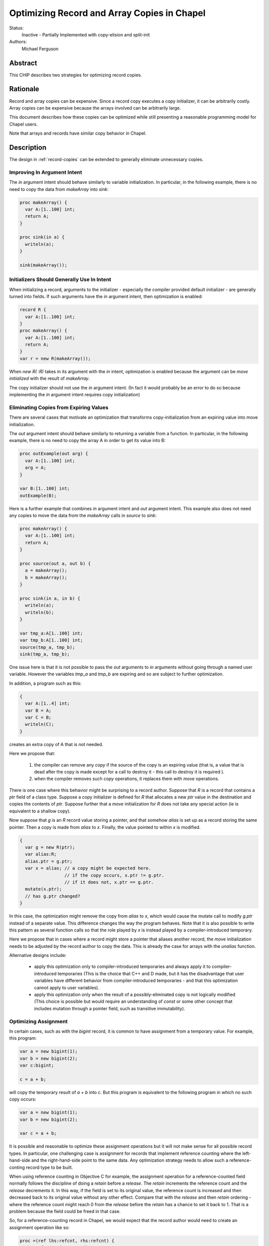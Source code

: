 .. _record-copies-expiring:

Optimizing Record and Array Copies in Chapel
============================================

Status:
  Inactive - Partially Implemented with copy-elision and split-init

Authors:
  Michael Ferguson

Abstract
--------

This CHIP describes two strategies for optimizing record copies.

Rationale
---------

Record and array copies can be expensive. Since a record copy executes
a copy initializer, it can be arbitrarily costly. Array copies can be
expensive because the arrays involved can be arbitrarily large.

This document describes how these copies can be optimized while still
presenting a reasonable programming model for Chapel users.

Note that arrays and records have similar copy behavior in Chapel.

Description
-----------

The design in :ref:`record-copies` can be extended to generally eliminate
unnecessary copies.

Improving In Argument Intent
++++++++++++++++++++++++++++

The `in` argument intent should behave similarly to variable
initialization. In particular, in the following example, there is no need
to copy the data from `makeArray` into `sink`:

.. code-block:: chapel

    proc makeArray() {
      var A:[1..100] int;
      return A;
    }

    proc sink(in a) {
      writeln(a);
    }

    sink(makeArray());


Initializers Should Generally Use In Intent
+++++++++++++++++++++++++++++++++++++++++++

When initializing a record, arguments to the initializer - especially the
compiler provided default initializer - are generally turned into fields.
If such arguments have the `in` argument intent, then optimization is
enabled:


.. code-block:: chapel

    record R {
      var A:[1..100] int;
    }
    proc makeArray() {
      var A:[1..100] int;
      return A;
    }
    var r = new R(makeArray());

When `new R( :R)` takes in its argument with the `in` intent,
optimization is enabled because the argument can be `move initialized`
with the result of `makeArray`.

The copy initializer should not use the `in` argument intent.
(In fact it would probably be an error to do so because implementing
the `in` argument intent requires copy initialization)

Eliminating Copies from Expiring Values
+++++++++++++++++++++++++++++++++++++++

There are several cases that motivate an optimization that transforms
copy-initialization from an expiring value into move initialization.

The `out` argument intent should behave similarly to returning a variable
from a function. In particular, in the following example, there is no
need to copy the array A in order to get its value into B:

.. code-block:: chapel

    proc outExample(out arg) {
      var A:[1..100] int;
      arg = A;
    }

    var B:[1..100] int;
    outExample(B);

Here is a further example that combines `in` argument intent and `out`
argument intent. This example also does not need any copies to move
the data from the `makeArray` calls in `source` to `sink`:

.. code-block:: chapel

    proc makeArray() {
      var A:[1..100] int;
      return A;
    }

    proc source(out a, out b) {
      a = makeArray();
      b = makeArray();
    }

    proc sink(in a, in b) {
      writeln(a);
      writeln(b);
    }

    var tmp_a:A[1..100] int;
    var tmp_b:A[1..100] int;
    source(tmp_a, tmp_b);
    sink(tmp_a, tmp_b);

One issue here is that it is not possible to pass the `out` arguments to
`in` arguments without going through a named user variable. However the
variables `tmp_a` and `tmp_b` are expiring and so are subject to further
optimization.

In addition, a program such as this:

.. code-block:: chapel

  {
    var A:[1..4] int;
    var B = A;
    var C = B;
    writeln(C);
  }

creates an extra copy of A that is not needed.


Here we propose that:

 1) the compiler can remove any `copy` if the source of the copy
    is an expiring value (that is, a value that is dead after the copy
    is made except for a call to destroy it - this call to destroy
    it is required ).
 2) when the compiler removes such `copy` operations, it replaces them
    with `move` operations.

There is one case where this behavior might be surprising to a record
author. Suppose that `R` is a record that contains a `ptr` field of a class
type. Suppose a copy initializer is defined for `R` that allocates a
new `ptr` value in the destination and copies the contents of `ptr`.
Suppose further that a `move` initialization for `R` does not take
any special action (ie is equivalent to a shallow copy).

Now suppose that `g` is an `R` record value storing a pointer, and that
somehow `alias` is set up as a record storing the same pointer.  Then a
copy is made from `alias` to `x`. Finally, the value pointed to within
`x` is modified.

.. code-block:: chapel

    {
      var g = new R(ptr);
      var alias:R;
      alias.ptr = g.ptr;
      var x = alias; // a copy might be expected here.
                     // if the copy occurs, x.ptr != g.ptr.
                     // if it does not, x.ptr == g.ptr.
      mutate(x.ptr);
      // has g.ptr changed?
    }

In this case, the optimization might remove the copy from `alias` to `x`,
which would cause the mutate call to modify `g.ptr` instead of a separate
value. This difference changes the way the program behaves. Note that it
is also possible to write this pattern as several function calls so that
the role played by `x` is instead played by a compiler-introduced
temporary.

Here we propose that in cases where a record might store a pointer that
aliases another record, the `move` initialization needs to be adjusted by
the record author to copy the data. This is already the case for arrays
with the `unalias` function.

.. comment
  This optimization still meets the *unique storage for a record's fields*
  idea from :ref:`record-copies-user-view` since the optimized-away copy is
  from a dead variable.

Alternative designs include:

 * apply this optimization only to compiler-introduced temporaries
   and always apply it to compiler-introduced temporaries
   (This is the choice that C++ and D made, but it has the disadvantage
   that user variables have different behavior from compiler-introduced
   temporaries - and that this optimization cannot apply to user
   variables).
 * apply this optimization only when the result of a possibly-eliminated
   copy is not logically modified
   (This choice is possible but would require an understanding
   of `const` or some other concept that includes mutation through
   a pointer field, such as transitive immutability).

Optimizing Assignment
+++++++++++++++++++++

In certain cases, such as with the `bigint` record, it is common
to have assignment from a temporary value. For example, this program:

.. code-block:: chapel

  var a = new bigint(1);
  var b = new bigint(2);
  var c:bigint;

  c = a + b;

will copy the temporary result of `a + b` into `c`. But this program is
equivalent to the following program in which no such copy occurs:

.. code-block:: chapel

  var a = new bigint(1);
  var b = new bigint(2);

  var c = a + b;

It is possible and reasonable to optimize these assignment operations but
it will not make sense for all possible record types. In particular, one
challenging case is assignment for records that implement reference
counting where the left-hand-side and the right-hand-side point to the
same data. Any optimization strategy needs to allow such a
reference-conting record type to be built.

When using reference counting in Objective C for example, the assignment
operation for a reference-counted field normally follows the discipline
of doing a `retain` before a `release`. The `retain` increments the
reference count and the `release` decrements it. In this way, if the
field is set to its original value, the reference count is increased and
then decreased back to its original value without any other effect.
Compare that with the `release` and then `retain` ordering - where the
reference count might reach 0 from the `release` before the `retain` has
a chance to set it back to 1. That is a problem because the field could
be freed in that case.

So, for a reference-counting record in Chapel, we would expect that the
record author would need to create an assignment operation like so:

.. code-block:: chapel

  proc =(ref lhs:refcnt, rhs:refcnt) {
    rhs.refcount.increment();
    lhs.refcount.decrement();
    lhs.refcount = rhs.refcount;
    lhs.value = rhs.value;
  }

Thus, the assignment operation is complicated.

Compare that with a bigint assignment function which could be implemented
as:

.. code-block:: chapel

  proc =(ref lhs:bigint, rhs:bigint) {
    lhs.~bigint(); // destroy lhs
    var tmp = rhs; // copy-initialize tmp from rhs
    // now shallow-copy from tmp to lhs
    lhs.mpz = tmp.mpz; // move over pointer
    lhs.localeId = tmp.localeId; // move over locale
    // now clear out tmp so it is not destroyed
    tmp.mpz = nil;
    tmp.localeId = 0;
  }

We would like for assignment functions such as this bigint assignment
function to enable the translation of assignment into a pattern more
similar to copy initialization.

The proposal here is to make the default, compiler-generated assignment
function work as the bigint example above does. In particular it:

 * destroys the LHS
 * copy-initializes from the RHS into the LHS

Now, if a record has any field that uses a different (non-default)
assignment function, the compiler-generated assignment function would
switch to a strategy calling the assignment function on each field in
turn.

And so we have two assignment function possibilities. A record might have
an assignment function that amounts to destroy-copy or it might have one
that is more complicated. And the default assignment function for a record
could be in either category.

Now, for a record with a destroy-copy assignment function, the compiler
can inline that operation. Then it can apply the expiring value
optimization described above. The result is optimization of assignment.

Let's consider our original example:

.. code-block:: chapel

  var a = new bigint(1);
  var b = new bigint(2);
  var c:bigint;

  c = a + b;

Since bigint will have a destroy-copy assignment function, the compiler
will translate this example into the following:

.. code-block:: chapel

  var a = new bigint(1);
  var b = new bigint(2);
  var c:bigint;

  c.~bigint();
  c.init(a + b, dst); // ie c is copy initialized from a+b

Now, since the result of a+b is stored into a (compiler-introduced)
temporary variable, it is an expiring value. As a result, the expiring
value optimization above applies and c is `move initialized` with the
result of `a+b`.

Optimizing Array Assignment Across Locales
++++++++++++++++++++++++++++++++++++++++++

Array assignment across locales can be optimized when the array element
type uses a destroy-copy assignment function.

In particular, the array assignment would do the following:

 * destroy the elements of the LHS array
 * overwrite the destroyed LHS elements with shallow copies of the LHS elements
   (ie do the communication. This could be done in single GET.)
 * copy-initialize each LHS element from itself

The array assignment would fall back on element-by-element assignment
in the case that the element type does not use a destroy-copy assignment
function.

